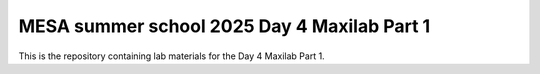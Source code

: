 ====================
MESA summer school 2025 Day 4 Maxilab Part 1
====================

This is the repository containing lab materials for the Day 4 Maxilab Part 1.
